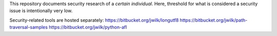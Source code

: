 This repository documents security research of a *certain individual*.
Here, threshold for what is considered a security issue is intentionally very low.

Security-related tools are hosted separately:
https://bitbucket.org/jwilk/longutf8
https://bitbucket.org/jwilk/path-traversal-samples
https://bitbucket.org/jwilk/python-afl
